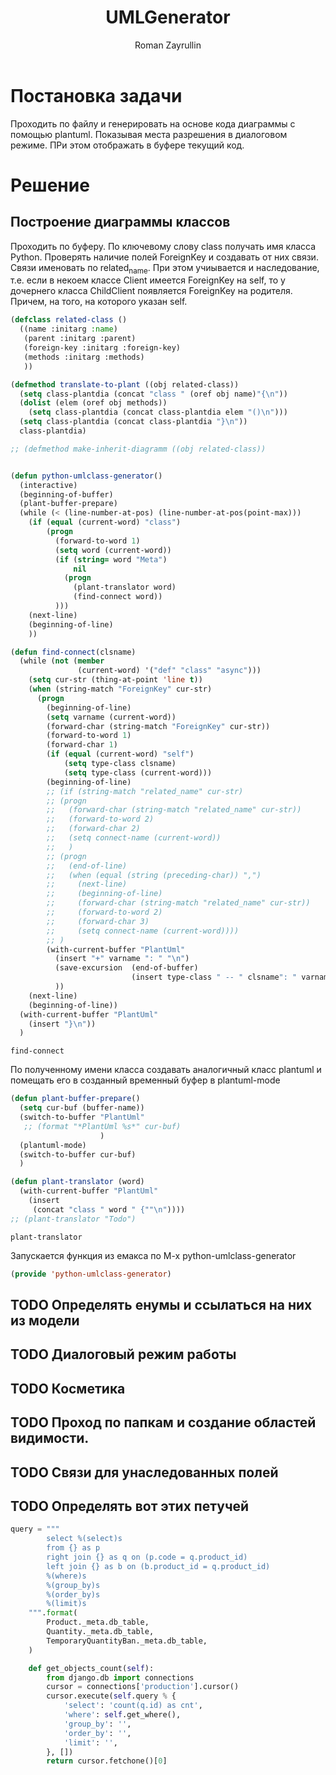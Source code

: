 #+TITLE: UMLGenerator
#+AUTHOR: Roman Zayrullin
#+EMAIL: krosenmann@gmail.com
#+STARTUP: showall
#+LaTeX_ClASS_OPTIONS: [11pt,a4paper,ubuntu]
#+LaTeX_HEADER:\usepackage[scale=0.75]{geometry}
#+LaTeX_HEADER:\usepackage[utf-8]{inputrec}

* Постановка задачи
  Проходить по файлу и генерировать на основе кода диаграммы с помощью
  plantuml. Показывая места разрешения в диалоговом режиме. ПРи этом
  отображать в буфере текущий код. 

* Решение

** Построение диаграммы классов
   Проходить по буферу. По ключевому слову class
   получать имя класса Python.
   Проверять наличие полей ForeignKey и создавать от них
   связи. Связи именовать по related_name. При этом учиывается и
   наследование, т.е. если в некоем классе Client имеется ForeignKey
   на self, то у дочернего класса ChildClient появляется ForeignKey на
   родителя. Причем, на того, на которого указан self.

   #+begin_src emacs-lisp :tangle yes
     (defclass related-class ()
       ((name :initarg :name)
        (parent :initarg :parent)
        (foreign-key :initarg :foreign-key)
        (methods :initarg :methods)
        ))

     (defmethod translate-to-plant ((obj related-class))
       (setq class-plantdia (concat "class " (oref obj name)"{\n"))
       (dolist (elem (oref obj methods))
         (setq class-plantdia (concat class-plantdia elem "()\n")))
       (setq class-plantdia (concat class-plantdia "}\n"))
       class-plantdia)

     ;; (defmethod make-inherit-diagramm ((obj related-class)) 


     (defun python-umlclass-generator()
       (interactive)
       (beginning-of-buffer)
       (plant-buffer-prepare)
       (while (< (line-number-at-pos) (line-number-at-pos(point-max)))
         (if (equal (current-word) "class")
             (progn
               (forward-to-word 1)
               (setq word (current-word))
               (if (string= word "Meta")
                   nil
                 (progn 
                   (plant-translator word)
                   (find-connect word))
               )))
         (next-line)
         (beginning-of-line)
         ))

     (defun find-connect(clsname)
       (while (not (member
                    (current-word) '("def" "class" "async")))
         (setq cur-str (thing-at-point 'line t))
         (when (string-match "ForeignKey" cur-str)
           (progn
             (beginning-of-line)
             (setq varname (current-word))
             (forward-char (string-match "ForeignKey" cur-str))
             (forward-to-word 1)
             (forward-char 1)
             (if (equal (current-word) "self")
                 (setq type-class clsname)
                 (setq type-class (current-word)))
             (beginning-of-line)
             ;; (if (string-match "related_name" cur-str)
             ;; (progn
             ;;   (forward-char (string-match "related_name" cur-str))
             ;;   (forward-to-word 2)
             ;;   (forward-char 2)
             ;;   (setq connect-name (current-word))
             ;;   )
             ;; (progn
             ;;   (end-of-line)
             ;;   (when (equal (string (preceding-char)) ",")
             ;;     (next-line)
             ;;     (beginning-of-line)
             ;;     (forward-char (string-match "related_name" cur-str))
             ;;     (forward-to-word 2)
             ;;     (forward-char 3)
             ;;     (setq connect-name (current-word))))
             ;; )
             (with-current-buffer "PlantUml"
               (insert "+" varname ": " "\n")
               (save-excursion  (end-of-buffer)
                                (insert type-class " -- " clsname": " varname "\n")))
               ))
         (next-line)
         (beginning-of-line))
       (with-current-buffer "PlantUml"
         (insert "}\n"))
       )
   #+end_src

   #+RESULTS:
   : find-connect
 
   По полученному имени класса создавать аналогичный класс plantuml и
   помещать его в созданный временный буфер в plantuml-mode

   #+begin_src emacs-lisp :tangle yes  
     (defun plant-buffer-prepare()
       (setq cur-buf (buffer-name))
       (switch-to-buffer "PlantUml"
        ;; (format "*PlantUml %s*" cur-buf)
                         )
       (plantuml-mode)
       (switch-to-buffer cur-buf)
       )

     (defun plant-translator (word)
       (with-current-buffer "PlantUml"
         (insert
          (concat "class " word " {""\n"))))
     ;; (plant-translator "Todo")
   #+end_src

   #+RESULTS:
   : plant-translator

   Запускается функция из емакса по М-х python-umlclass-generator
   #+begin_src emacs-lisp :tangle yes
   (provide 'python-umlclass-generator)
   #+end_src
   
** TODO Определять енумы и ссылаться на них из модели

** TODO Диалоговый режим работы

** TODO Косметика

** TODO Проход по папкам и создание областей видимости.

** TODO Связи для унаследованных полей

** TODO Определять вот этих петучей
   #+begin_src python :tangle no
     query = """
             select %(select)s
             from {} as p
             right join {} as q on (p.code = q.product_id)
             left join {} as b on (b.product_id = q.product_id)
             %(where)s
             %(group_by)s
             %(order_by)s
             %(limit)s
         """.format(
             Product._meta.db_table,
             Quantity._meta.db_table,
             TemporaryQuantityBan._meta.db_table,
         )

         def get_objects_count(self):
             from django.db import connections
             cursor = connections['production'].cursor()
             cursor.execute(self.query % {
                 'select': 'count(q.id) as cnt',
                 'where': self.get_where(),
                 'group_by': '',
                 'order_by': '',
                 'limit': '',
             }, [])
             return cursor.fetchone()[0]
   #+end_src

